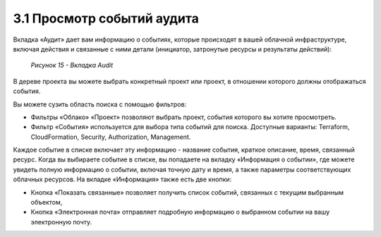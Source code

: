 3.1 Просмотр событий аудита
---------------------------

Вкладка «Аудит» дает вам информацию о событиях, которые происходят в вашей облачной инфраструктуре, включая действия и связанные с ними детали (инициатор, затронутые ресурсы и результаты действий):

    .. figure:: images/15audit.png 
         :scale: 100 %
         :alt: Параметры инстанса
         :align: center 
    
         *Рисунок 15 - Вкладка Audit* 

В дереве проекта вы можете выбрать конкретный проект или проект, в отношении которого должны отображаться события.

Вы можете сузить область поиска с помощью фильтров:

* Фильтры «Облако» «Проект» позволяют выбрать проект, события которого вы хотите просмотреть.
* Фильтр «События» используется для выбора типа событий для поиска. Доступные варианты: Terraform, CloudFormation, Security, Authorization, Management.

Каждое событие в списке включает эту информацию - название события, краткое описание, время, связанный ресурс. 
Когда вы выбираете событие в списке, вы попадаете на вкладку «Информация о событии», где можете увидеть полную информацию о событии, включая точную дату и время, а также параметры соответствующих облачных ресурсов. На вкладке «Информация» также есть две кнопки:

* Кнопка «Показать связанные» позволяет получить список событий, связанных с текущим выбранным объектом,
* Кнопка «Электронная почта» отправляет подробную информацию о выбранном событии на вашу электронную почту.
